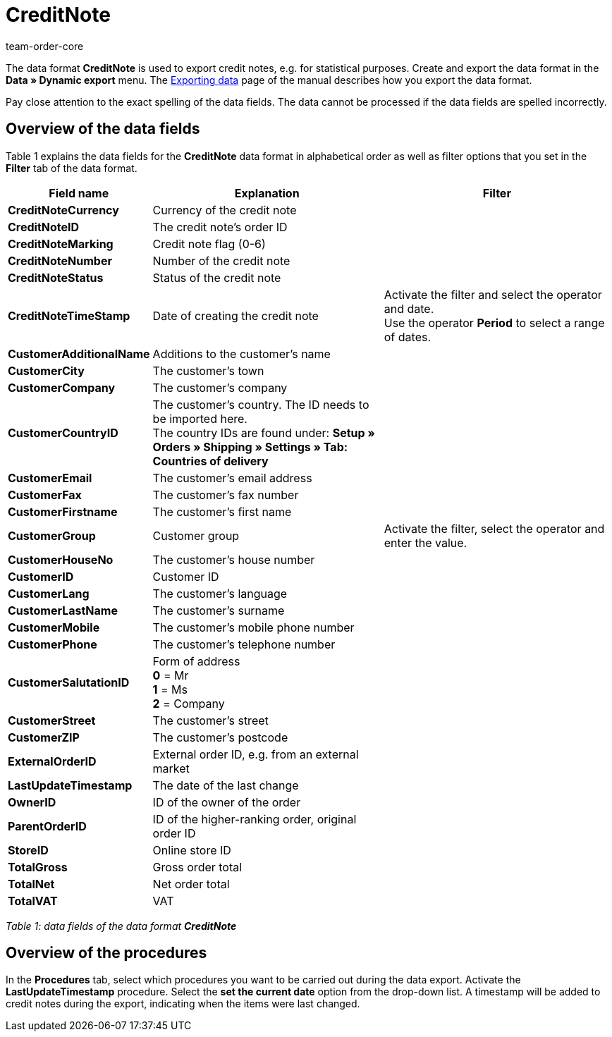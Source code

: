 = CreditNote
:page-index: false
:author: team-order-core

The data format **CreditNote** is used to export credit notes, e.g. for statistical purposes. Create and export the data format in the **Data » Dynamic export** menu. The xref:data:exporting-data.adoc#[Exporting data] page of the manual describes how you export the data format.

Pay close attention to the exact spelling of the data fields. The data cannot be processed if the data fields are spelled incorrectly.

== Overview of the data fields

Table 1 explains the data fields for the **CreditNote** data format in alphabetical order as well as filter options that you set in the **Filter** tab of the data format.

[cols="1,3,3"]
|====
|Field name |Explanation |Filter

| **CreditNoteCurrency**
|Currency of the credit note
|

| **CreditNoteID**
|The credit note's order ID
|

| **CreditNoteMarking**
|Credit note flag (0-6)
|

| **CreditNoteNumber**
|Number of the credit note
|

| **CreditNoteStatus**
|Status of the credit note
|

| **CreditNoteTimeStamp**
|Date of creating the credit note
|Activate the filter and select the operator and date. +
Use the operator **Period** to select a range of dates.

| **CustomerAdditionalName**
|Additions to the customer's name
|

| **CustomerCity**
|The customer's town
|

| **CustomerCompany**
|The customer's company
|

| **CustomerCountryID**
|The customer's country. The ID needs to be imported here. +
The country IDs are found under: **Setup » Orders » Shipping » Settings » Tab: Countries of delivery**
|

| **CustomerEmail**
|The customer's email address
|

| **CustomerFax**
|The customer's fax number
|

| **CustomerFirstname**
|The customer's first name
|

| **CustomerGroup**
|Customer group
|Activate the filter, select the operator and enter the value.

| **CustomerHouseNo**
|The customer's house number
|

| **CustomerID**
|Customer ID
|

| **CustomerLang**
|The customer's language
|

| **CustomerLastName**
|The customer's surname
|

| **CustomerMobile**
|The customer's mobile phone number
|

| **CustomerPhone**
|The customer's telephone number
|

| **CustomerSalutationID**
|Form of address +
**0** = Mr +
**1** = Ms +
**2** = Company
|

| **CustomerStreet**
|The customer's street
|

| **CustomerZIP**
|The customer's postcode
|

| **ExternalOrderID**
|External order ID, e.g. from an external market
|

| **LastUpdateTimestamp**
|The date of the last change
|

| **OwnerID**
|ID of the owner of the order
|

| **ParentOrderID**
|ID of the higher-ranking order, original order ID
|

| **StoreID**
|Online store ID
|

| **TotalGross**
|Gross order total
|

| **TotalNet**
|Net order total
|

| **TotalVAT**
|VAT
|
|====

__Table 1: data fields of the data format **CreditNote**__

== Overview of the procedures

In the **Procedures** tab, select which procedures you want to be carried out during the data export. Activate the **LastUpdateTimestamp** procedure. Select the **set the current date** option from the drop-down list. A timestamp will be added to credit notes during the export, indicating when the items were last changed.
